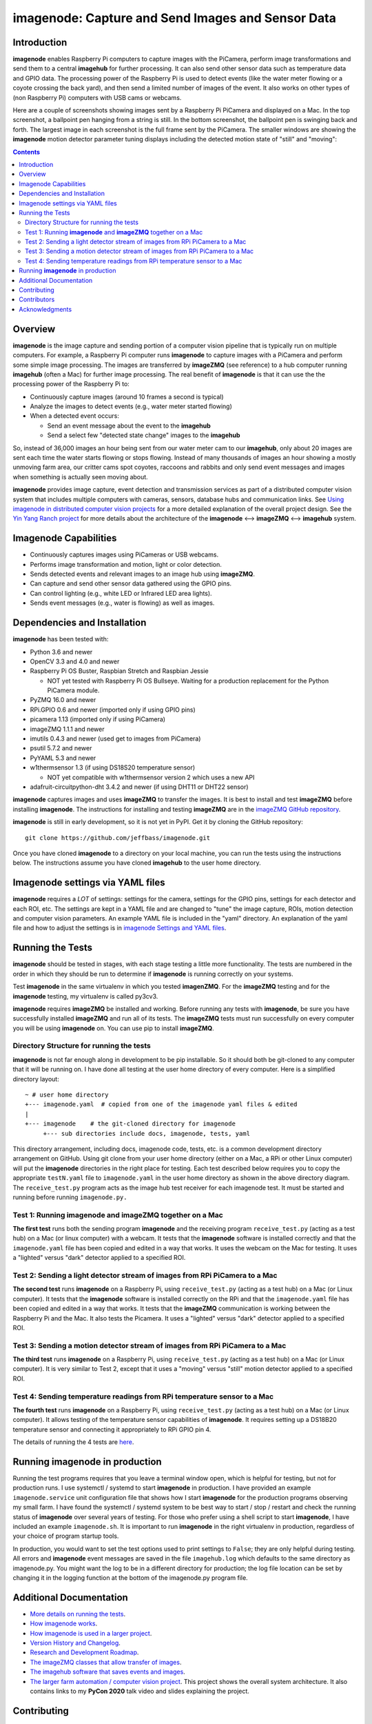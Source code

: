 ===================================================
imagenode: Capture and Send Images and Sensor Data
===================================================

Introduction
============

**imagenode** enables Raspberry Pi computers to capture images with the
PiCamera, perform image transformations and send them to a central **imagehub** for
further processing. It can also send other sensor data such as temperature data
and GPIO data. The processing power of the Raspberry Pi is used to detect
events (like the water meter flowing or a coyote crossing the back yard), and
then send a limited number of images of the event. It also works on other types
of (non Raspberry Pi) computers with USB cams or webcams.

Here are a couple of screenshots showing images sent by a Raspberry Pi PiCamera
and displayed on a Mac. In the top screenshot, a ballpoint pen hanging from a
string is still. In the bottom screenshot, the ballpoint pen is swinging back
and forth. The largest image in each screenshot is the full frame sent by the
PiCamera. The smaller windows are showing the **imagenode** motion detector
parameter tuning displays including the detected motion state of "still" and
"moving":

.. image:: docs/images/still_and_moving.png

.. contents::

Overview
========

**imagenode** is the image capture and sending portion of a computer vision
pipeline that is typically run on multiple computers. For example, a Raspberry
Pi computer runs **imagenode** to capture images with a PiCamera and perform
some simple image processing. The images are transferred by **imageZMQ** (see
reference) to a hub computer running **imagehub** (often a Mac) for further
image processing. The real benefit of **imagenode** is that it can use the
the processing power of the Raspberry Pi to:

- Continuously capture images (around 10 frames a second is typical)
- Analyze the images to detect events (e.g., water meter started flowing)
- When a detected event occurs:

  - Send an event message about the event to the **imagehub**
  - Send a select few "detected state change" images to the **imagehub**

So, instead of 36,000 images an hour being sent from our water meter cam to our
**imagehub**, only about 20 images are sent each time the water starts flowing
or stops flowing. Instead of many thousands of images an hour showing a mostly
unmoving farm area, our critter cams spot coyotes, raccoons and rabbits and only
send event messages and images when something is actually seen moving about.

**imagenode** provides image capture, event detection and transmission services
as part of a distributed computer vision system that includes multiple
computers with cameras, sensors, database hubs and communication links.
See `Using imagenode in distributed computer vision projects <docs/imagenode-uses.rst>`_
for a more detailed explanation of the overall project design. See the
`Yin Yang Ranch project <https://github.com/jeffbass/yin-yang-ranch>`_
for more details about the architecture of the
**imagenode** <--> **imageZMQ** <--> **imagehub** system.

Imagenode Capabilities
======================

- Continuously captures images using PiCameras or USB webcams.
- Performs image transformation and motion, light or color detection.
- Sends detected events and relevant images to an image hub using **imageZMQ**.
- Can capture and send other sensor data gathered using the GPIO pins.
- Can control lighting (e.g., white LED or Infrared LED area lights).
- Sends event messages (e.g., water is flowing) as well as images.

Dependencies and Installation
=============================

**imagenode** has been tested with:

- Python 3.6 and newer
- OpenCV 3.3 and 4.0 and newer
- Raspberry Pi OS Buster, Raspbian Stretch and Raspbian Jessie

  - NOT yet tested with Raspberry Pi OS Bullseye. Waiting for a production
    replacement for the Python PiCamera module.
- PyZMQ 16.0 and newer
- RPi.GPIO 0.6 and newer (imported only if using GPIO pins)
- picamera 1.13 (imported only if using PiCamera)
- imageZMQ 1.1.1 and newer
- imutils 0.4.3 and newer (used get to images from PiCamera)
- psutil 5.7.2 and newer
- PyYAML 5.3 and newer
- w1thermsensor 1.3 (if using DS18S20 temperature sensor)

  - NOT yet compatible with w1thermsensor version 2 which uses a new API
- adafruit-circuitpython-dht 3.4.2 and newer (if using DHT11 or DHT22 sensor)

**imagenode** captures images and uses **imageZMQ** to transfer the images.
It is best to install and test **imageZMQ** before installing **imagenode**.
The instructions for installing and testing **imageZMQ** are in the
`imageZMQ GitHub repository <https://github.com/jeffbass/imagezmq.git>`_.

**imagenode** is still in early development, so it is not yet in PyPI. Get it by
cloning the GitHub repository::

    git clone https://github.com/jeffbass/imagenode.git

Once you have cloned **imagenode** to a directory on your local machine,
you can run the tests using the instructions below. The instructions assume you
have cloned **imagehub** to the user home directory.

Imagenode settings via YAML files
=================================

**imagenode** requires a *LOT* of settings: settings for the camera, settings
for the GPIO pins, settings for each detector and each ROI, etc. The settings are
kept in a YAML file and are changed to "tune" the image capture, ROIs, motion
detection and computer vision parameters. An example YAML file is included in
the "yaml" directory. An explanation of the yaml file and how to adjust the settings
is in `imagenode Settings and YAML files <docs/settings-yaml.rst>`_.

Running the Tests
=================

**imagenode** should be tested in stages, with each stage testing a little more
functionality. The tests are numbered in the order in which they should be run
to determine if **imagenode** is running correctly on your systems.

Test **imagenode** in the same virtualenv in which you tested **imagenZMQ**. For
the **imageZMQ** testing and for the **imagenode** testing, my virtualenv is
called py3cv3.

**imagenode** requires **imageZMQ** be installed and working. Before running any
tests with **imagenode**, be sure you have successfully installed **imageZMQ**
and run all of its tests. The **imageZMQ** tests must run successfully on every
computer you will be using **imagenode** on. You can use pip to install
**imageZMQ**.

Directory Structure for running the tests
-----------------------------------------
**imagenode** is not far enough along in development
to be pip installable. So it should both be git-cloned to any computer that
it will be running on. I have done all testing at the user home
directory of every computer. Here is a simplified directory layout::

  ~ # user home directory
  +--- imagenode.yaml  # copied from one of the imagenode yaml files & edited
  |
  +--- imagenode    # the git-cloned directory for imagenode
       +--- sub directories include docs, imagenode, tests, yaml

This directory arrangement, including docs, imagenode code, tests, etc. is a
common development directory arrangement on GitHub. Using git clone from your
user home directory (either on a Mac, a RPi or other Linux computer) will
put the **imagenode** directories in the right place for testing. Each test
described below requires you to copy the appropriate ``testN.yaml`` file to
``imagenode.yaml`` in the user home directory as shown in the above directory
diagram. The ``receive_test.py`` program acts as the image hub test receiver for
each imagenode test. It must be started and running before running
``imagenode.py.``

Test 1: Running **imagenode** and **imageZMQ** together on a Mac
-----------------------------------------------------------------
**The first test** runs both the sending program **imagenode** and the receiving
program ``receive_test.py`` (acting as a test hub) on
a Mac (or linux computer) with a webcam. It tests that the **imagenode** software
is installed correctly and that the ``imagenode.yaml`` file has been copied and
edited in a way that works. It uses the webcam on the Mac for testing. It uses a
"lighted" versus "dark" detector applied to a specified ROI.

Test 2: Sending a light detector stream of images from RPi PiCamera to a Mac
----------------------------------------------------------------------------
**The second test** runs **imagenode** on a Raspberry Pi, using ``receive_test.py``
(acting as a test hub) on a Mac (or Linux computer). It tests that the
**imagenode** software is installed correctly on the RPi and that
the ``imagenode.yaml`` file has been copied and edited in a way that works.
It tests that the **imageZMQ** communication is working between the Raspberry Pi
and the Mac. It also tests the Picamera. It uses a "lighted" versus "dark"
detector applied to a specified ROI.

Test 3: Sending a motion detector stream of images from RPi PiCamera to a Mac
-----------------------------------------------------------------------------
**The third test** runs **imagenode** on a Raspberry Pi, using ``receive_test.py``
(acting as a test hub) on a Mac (or Linux computer). It is very similar to Test
2, except that it uses a "moving" versus "still" motion detector applied to a
specified ROI.

Test 4: Sending temperature readings from RPi temperature sensor to a Mac
-------------------------------------------------------------------------
**The fourth test** runs **imagenode** on a Raspberry Pi, using ``receive_test.py``
(acting as a test hub) on a Mac (or Linux computer). It allows testing of the
temperature sensor capabilities of **imagenode**. It requires setting up a
DS18B20 temperature sensor and connecting it appropriately to RPi GPIO pin 4.

The details of running the 4 tests are `here <docs/testing.rst>`_.

Running **imagenode** in production
===================================
Running the test programs requires that you leave a terminal window open, which
is helpful for testing, but not for production runs. I use systemctl / systemd
to start **imagenode** in production. I have provided an example
``imagenode.service`` unit configuration file that shows how I start
**imagenode** for the production programs observing my small farm. I have found
the systemctl / systemd system to be best way to start / stop / restart and
check the running status of **imagenode** over several years of testing. For
those who prefer using a shell script to start **imagenode**, I have included an
example ``imagenode.sh``. It is important to run **imagenode** in the right
virtualenv in production, regardless of your choice of program startup tools.

In production, you would want to set the test options used to print settings
to ``False``; they are only helpful during testing. All errors and **imagenode**
event messages are saved in the file ``imagehub.log`` which defaults to the
same directory as imagenode.py. You might want the log to be in a different
directory for production; the log file location can be set by changing it in the
logging function at the bottom of the imagenode.py program file.

Additional Documentation
========================
- `More details on running the tests <docs/testing.rst>`_.
- `How imagenode works <docs/imagenode-details.rst>`_.
- `How imagenode is used in a larger project <docs/imagenode-uses.rst>`_.
- `Version History and Changelog <HISTORY.md>`_.
- `Research and Development Roadmap <docs/research-roadmap.rst>`_.
- `The imageZMQ classes that allow transfer of images <https://github.com/jeffbass/imagezmq>`_.
- `The imagehub software that saves events and images <https://github.com/jeffbass/imagehub>`_.
- `The larger farm automation / computer vision project <https://github.com/jeffbass/yin-yang-ranch>`_.
  This project shows the overall system architecture. It also contains
  links to my **PyCon 2020** talk video and slides explaining the project.

Contributing
============
**imagenode** is in early development and testing. I welcome open issues and
pull requests, but because the programs are still rapidly evolving, it is best
to open an issue for some discussion before submitting pull requests. We can
exchange ideas about your potential pull request and how to best test your code.

Contributors
============
Thanks for all contributions big and small. Some significant ones:

+--------------------------+-----------------+----------------------------------------------+
| **Contribution**         | **Name**        | **GitHub**                                   |
+--------------------------+-----------------+----------------------------------------------+
| Initial code & docs      | Jeff Bass       | `@jeffbass <https://github.com/jeffbass>`_   |
+--------------------------+-----------------+----------------------------------------------+
| Added code and           |                 |                                              |
| documentation for        |                 |                                              |
| PiCamera settings        | Stephen Kirby   | `@sbkirby <https://github.com/sbkirby>`_     |
+--------------------------+-----------------+----------------------------------------------+
| Added DHT11 & DHT22      |                 |                                              |
| sensor capability        | Stephen Kirby   | `@sbkirby <https://github.com/sbkirby>`_     |
+--------------------------+-----------------+----------------------------------------------+
| Added multiple detectors |                 |                                              |
| per camera capability    | Stephen Kirby   | `@sbkirby <https://github.com/sbkirby>`_     |
+--------------------------+-----------------+----------------------------------------------+


Acknowledgments
===============
- **ZeroMQ** is a great messaging library with great documentation
  at `ZeroMQ.org <http://zeromq.org/>`_.
- **PyZMQ** serialization examples provided a starting point for **imageZMQ**.
  See the
  `PyZMQ documentation <https://pyzmq.readthedocs.io/en/latest/index.html>`_.
- **OpenCV** and its Python bindings provide great scaffolding for computer
  vision projects large or small: `OpenCV.org <https://opencv.org/>`_.
- **imutils** is a collection of Python classes and methods that allow computer
  vision programs using OpenCV to be cleaner and more compact. It has a very
  helpful threaded image reader for Raspberry PiCamera modules or webcams. It
  allowed me to shorten my camera reading programs on the Raspberry Pi by half:
  `imutils on GitHub <https://github.com/jrosebr1/imutils>`_. **imutils** is an
  open source project authored by Adrian Rosebrock.
- The motion detection function detect_motion() borrowed a lot of helpful code
  from a motion detector
  `tutorial post <https://www.pyimagesearch.com/2015/06/01/home-surveillance-and-motion-detection-with-the-raspberry-pi-python-and-opencv/>`_
  by Adrian Rosebrock of PyImageSearch.com.
